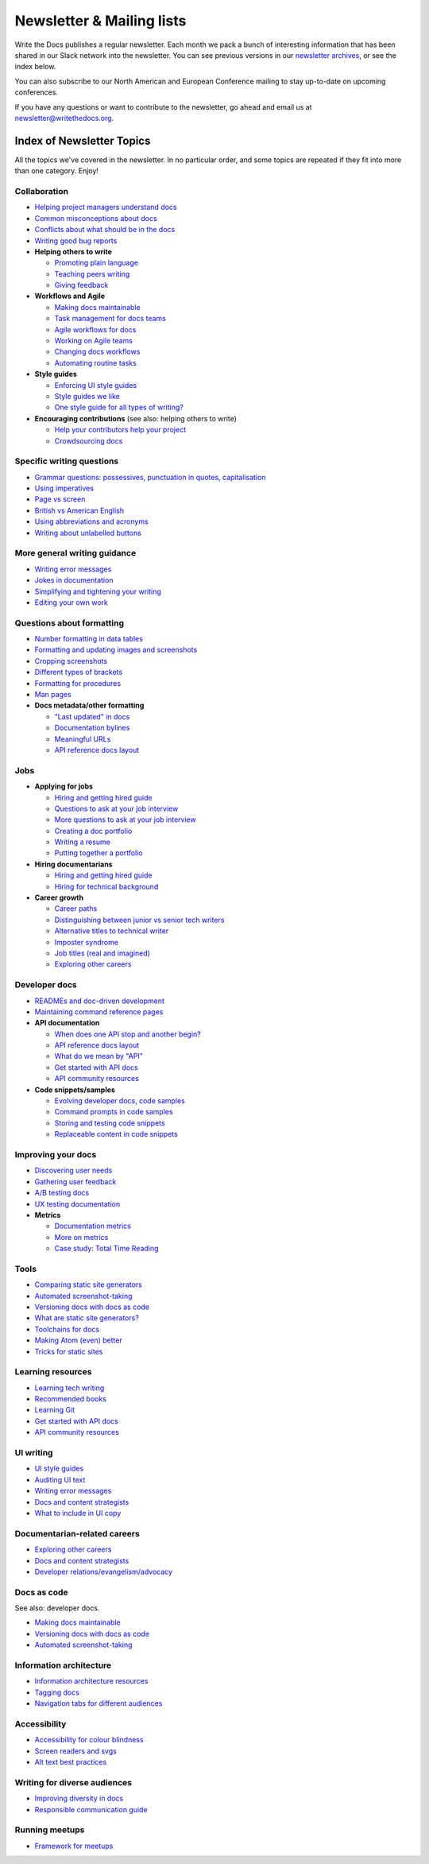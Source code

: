 Newsletter & Mailing lists
==========================

Write the Docs publishes a regular newsletter. Each month we pack a bunch of
interesting information that has been shared in our Slack network into the
newsletter. You can see previous versions in our `newsletter archives
</blog/archive/tag/newsletter/>`_, or see the index below.

You can also subscribe to our North American and European Conference mailing
to stay up-to-date on upcoming conferences.

If you have any questions or want to contribute to the newsletter, go ahead and email us at `newsletter@writethedocs.org
<mailto:newsletter@writethedocs.org>`_.

.. raw :: html

  <!-- Begin MailChimp Signup Form -->
  <link href="//cdn-images.mailchimp.com/embedcode/classic-10_7.css" rel="stylesheet" type="text/css">
  <div id="mc_embed_signup">
  <form action="//writethedocs.us6.list-manage.com/subscribe/post?u=94377ea46d8b176a11a325d03&amp;id=dcf0ed349b" method="post" id="mc-embedded-subscribe-form" name="mc-embedded-subscribe-form" class="validate" target="_blank" novalidate>
      <div id="mc_embed_signup_scroll">
  <div class="mc-field-group">
      <label for="mce-EMAIL">Email Address  <span class="asterisk">*</span>
  </label>
      <input type="email" value="" name="EMAIL" class="required email" id="mce-EMAIL">
  </div>
  <div class="mc-field-group input-group">
      <strong>What types of updates would you like? </strong>
      <ul><li><input type="checkbox" value="1" name="group[14633][1]" id="mce-group[14633]-14633-0" checked><label for="mce-group[14633]-14633-0">Monthly Community Newsletter</label></li>
      <li><input type="checkbox" value="2" name="group[14633][2]" id="mce-group[14633]-14633-1"><label for="mce-group[14633]-14633-1">North American Conference Announcements</label></li>
      <li><input type="checkbox" value="4" name="group[14633][4]" id="mce-group[14633]-14633-2"><label for="mce-group[14633]-14633-2">European Conference Announcements</label></li>
  </ul>
  </div>
      <div id="mce-responses" class="clear">
          <div class="response" id="mce-error-response" style="display:none"></div>
          <div class="response" id="mce-success-response" style="display:none"></div>
      </div>    <!-- real people should not fill this in and expect good things - do not remove this or risk form bot signups-->
      <div style="position: absolute; left: -5000px;" aria-hidden="true"><input type="text" name="b_94377ea46d8b176a11a325d03_dcf0ed349b" tabindex="-1" value=""></div>
      <div class="clear"><input type="submit" value="Subscribe" name="subscribe" id="mc-embedded-subscribe" class="button"></div>
      </div>
  </form>
  </div>
  <script type='text/javascript' src='//s3.amazonaws.com/downloads.mailchimp.com/js/mc-validate.js'></script><script type='text/javascript'>(function($) {window.fnames = new Array(); window.ftypes = new Array();fnames[0]='EMAIL';ftypes[0]='email';}(jQuery));var $mcj = jQuery.noConflict(true);</script>
  <!--End mc_embed_signup-->

Index of Newsletter Topics
--------------------------

All the topics we've covered in the newsletter. In no particular order,
and some topics are repeated if they fit into more than one category. Enjoy!

Collaboration
~~~~~~~~~~~~~

- `Helping project managers understand docs </blog/newsletter-june-2018/#helping-your-project-managers-understand-docs>`_
- `Common misconceptions about docs </blog/newsletter-august-2018/#common-misconceptions-about-documentation>`_
- `Conflicts about what should be in the docs </blog/newsletter-july-2017/#who-s-running-this-content>`_
- `Writing good bug reports </blog/newsletter-april-2017/#the-art-of-the-bug-report>`_
- **Helping others to write**

  - `Promoting plain language </blog/newsletter-november-2018/#promoting-plain-language>`_
  - `Teaching peers writing </blog/newsletter-may-2017/#peer-to-peer-teaching>`_
  - `Giving feedback </blog/newsletter-february-2018/#it-s-not-personal-it-s-feedback>`_
- **Workflows and Agile**

  - `Making docs maintainable </blog/newsletter-august-2017/#making-docs-maintainable>`_
  - `Task management for docs teams </blog/newsletter-october-2018/#task-management-tools-for-docs-teams>`_
  - `Agile workflows for docs </blog/newsletter-october-2018/#show-us-your-workflows>`_
  - `Working on Agile teams </blog/newsletter-may-2017/#the-challenges-of-documentation-in-an-agile-environment>`_
  - `Changing docs workflows </blog/newsletter-february-2017/#best-practices-for-changing-your-docs-workflow>`_
  - `Automating routine tasks </blog/newsletter-november-2017/#to-automate-or-not-to-automate>`_
- **Style guides**

  - `Enforcing UI style guides </blog/newsletter-june-2017/#the-enforcer-ui-style-guides-edition>`_
  - `Style guides we like </blog/newsletter-november-2016/#a-quick-guide-to-style-guides>`_
  - `One style guide for all types of writing? </blog/newsletter-september-2016/#one-style-guide-or-two>`_
- **Encouraging contributions** (see also: helping others to write)

  - `Help your contributors help your project </blog/newsletter-december-2017/#help-your-contributors-help-your-project>`_
  - `Crowdsourcing docs </blog/newsletter-september-2017/#crowdsourced-documentation-plus-sunsetting-stack-overflow-docs>`_

Specific writing questions
~~~~~~~~~~~~~~~~~~~~~~~~~~

- `Grammar questions: possessives, punctuation in quotes, capitalisation </blog/newsletter-december-2018/#grammar-and-style-questions>`_
- `Using imperatives </blog/newsletter-may-2018/#using-imperatives-in-documentation>`_
- `Page vs screen </blog/newsletter-august-2018/#in-the-time-of-web-based-applications-what-is-a-page-and-what-is-a-screen>`_
- `British vs American English </blog/newsletter-december-2017/#canceled-vs-cancelled-and-other-adventures-in-american-and-british-english>`_
- `Using abbreviations and acronyms </blog/newsletter-november-2016/#using-abbreviations-and-acronyms-in-documentation>`_
- `Writing about unlabelled buttons </blog/newsletter-july-2017/#documenting-unlabeled-buttons>`_

More general writing guidance
~~~~~~~~~~~~~~~~~~~~~~~~~~~~~

- `Writing error messages </blog/newsletter-june-2018/#short-advice-for-writing-error-messages>`_
- `Jokes in documentation </blog/newsletter-july-2017/#keep-your-jokes-out-of-my-documentation>`_
- `Simplifying and tightening your writing </blog/newsletter-december-2016/#simplifying-and-tightening-your-writing>`_
- `Editing your own work </blog/newsletter-october-2017/#proofreading-and-copyediting-your-own-work>`_

Questions about formatting
~~~~~~~~~~~~~~~~~~~~~~~~~~

- `Number formatting in data tables </blog/newsletter-april-2018/#number-formatting-in-data-tables>`_
- `Formatting and updating images and screenshots </blog/newsletter-november-2017/#worth-it-images-screenshots>`_
- `Cropping screenshots </blog/newsletter-june-2017/#how-do-you-crop-your-screenshots>`_
- `Different types of brackets </blog/newsletter-november-2017/#a-by-any-other-name>`_
- `Formatting for procedures </blog/newsletter-march-2017/#know-the-rules-for-formatting-procedures-and-when-to-break-them>`_
- `Man pages </blog/newsletter-december-2017/#it-s-just-documentation-man>`_
- **Docs metadata/other formatting**

  - `"Last updated" in docs </blog/newsletter-july-2017/#struggles-with-dates-and-versions>`_
  - `Documentation bylines </blog/newsletter-march-2017/#should-documentation-have-bylines>`_
  - `Meaningful URLs </blog/newsletter-october-2017/#putting-our-urls-to-work-for-us-and-our-readers>`_
  - `API reference docs layout </blog/newsletter-december-2017/#thinking-hard-about-api-reference-docs-layout>`_

Jobs
~~~~

- **Applying for jobs**

  - `Hiring and getting hired guide </blog/newsletter-november-2018/#how-to-hire-a-documentarian>`_
  - `Questions to ask at your job interview </blog/newsletter-february-2018/#questions-to-ask-during-a-job-interview>`_
  - `More questions to ask at your job interview </blog/newsletter-november-2017/#it-s-your-turn-to-ask-the-questions>`_
  - `Creating a doc portfolio </blog/newsletter-september-2017/#doc-portfolios-a-perpetual-conundrum>`_
  - `Writing a resume </blog/newsletter-august-2017/#what-resume-advice-is-the-right-resume-advice>`_
  - `Putting together a portfolio </blog/newsletter-october-2016/#putting-together-a-technical-writing-portfolio>`_
- **Hiring documentarians**

  - `Hiring and getting hired guide </blog/newsletter-november-2018/#how-to-hire-a-documentarian>`_
  - `Hiring for technical background </blog/newsletter-december-2016/#hiring-for-technical-background>`_
- **Career growth**

  - `Career paths </blog/newsletter-december-2018/#technical-writing-career-paths>`_
  - `Distinguishing between junior vs senior tech writers </blog/newsletter-june-2018/#junior-vs-senior-technical-writers>`_
  - `Alternative titles to technical writer </blog/newsletter-april-2018/#rebranding-technical-writer>`_
  - `Imposter syndrome </blog/newsletter-march-2018/#selling-yourself-short-impostor-syndrome-among-tech-writers>`_
  - `Job titles (real and imagined) </blog/newsletter-march-2017/#studies-in-comparative-job-titles>`_
  - `Exploring other careers </blog/newsletter-february-2017/#exploring-your-technical-writing-career-options>`_

Developer docs
~~~~~~~~~~~~~~

- `READMEs and doc-driven development </blog/newsletter-august-2017/#readmes-and-doc-driven-development>`_
- `Maintaining command reference pages </blog/newsletter-october-2016/#writing-and-maintaining-command-reference-pages>`_
- **API documentation**

  - `When does one API stop and another begin? </blog/newsletter-may-2018/#distinguishing-one-api-from-many>`_
  - `API reference docs layout </blog/newsletter-december-2017/#thinking-hard-about-api-reference-docs-layout>`_
  - `What do we mean by "API" </blog/newsletter-october-2017/#the-true-meaning-of-api>`_
  - `Get started with API docs </blog/newsletter-february-2017/#getting-started-with-api-docs>`_
  - `API community resources </blog/newsletter-december-2016/#api-community-resources>`_
- **Code snippets/samples**

  - `Evolving developer docs, code samples </blog/newsletter-april-2018/#evolving-your-developer-docs-as-your-product-matures>`_
  - `Command prompts in code samples </blog/newsletter-october-2018/#to-prompt-or-not-to-prompt-that-is-the-question>`_
  - `Storing and testing code snippets </blog/newsletter-september-2017/#storing-and-testing-code-snippets>`_
  - `Replaceable content in code snippets </blog/newsletter-may-2017/#replaceable-content-in-code-snippets>`_

Improving your docs
~~~~~~~~~~~~~~~~~~~

- `Discovering user needs </blog/newsletter-december-2018/#discovering-user-needs>`_
- `Gathering user feedback </blog/newsletter-november-2018/#getting-feedback-from-users>`_
- `A/B testing docs </blog/newsletter-may-2018/#a-b-testing-for-stronger-docs>`_
- `UX testing documentation </blog/newsletter-december-2016/#running-ux-tests-on-your-documentation>`_
- **Metrics**

  - `Documentation metrics </blog/newsletter-september-2017/#resources-for-documentation-metrics>`_
  - `More on metrics </blog/newsletter-april-2017/#documentation-metrics-what-to-track-and-how>`_
  - `Case study: Total Time Reading </blog/newsletter-september-2016/#metrics-case-study-total-time-reading-ttr>`_

Tools
~~~~~

- `Comparing static site generators </blog/newsletter-august-2018/#static-and-sites-and-generators-oh-my>`_
- `Automated screenshot-taking </blog/newsletter-april-2018/#new-tool-to-try-out-automated-screenshots>`_
- `Versioning docs with docs as code </blog/newsletter-march-2018/#docs-as-code-and-its-discontents-versioning>`_
- `What are static site generators? </blog/newsletter-june-2017/#getting-a-grip-on-static-site-generators>`_
- `Toolchains for docs </blog/newsletter-november-2016/#doc-friendly-toolchains-and-cmss>`_
- `Making Atom (even) better </blog/newsletter-october-2016/#tooling-highlight-bending-the-atom-editor-to-your-will>`_
- `Tricks for static sites </blog/newsletter-may-2017/#last-but-not-least>`_

Learning resources
~~~~~~~~~~~~~~~~~~

- `Learning tech writing </blog/newsletter-november-2018/#recommended-reads>`_
- `Recommended books </blog/newsletter-november-2018/#recommended-reads>`_
- `Learning Git </blog/newsletter-april-2017/#starter-kit-for-command-line-git>`_
- `Get started with API docs </blog/newsletter-february-2017/#getting-started-with-api-docs>`_
- `API community resources </blog/newsletter-december-2016/#api-community-resources>`_

UI writing
~~~~~~~~~~

- `UI style guides </blog/newsletter-june-2017/#the-enforcer-ui-style-guides-edition>`_
- `Auditing UI text </blog/newsletter-february-2017/#running-an-effective-audit-of-your-ui-text>`_
- `Writing error messages </blog/newsletter-june-2018/#short-advice-for-writing-error-messages>`_
- `Docs and content strategists </blog/newsletter-november-2016/#how-do-documentation-and-content-strategy-intersect>`_
- `What to include in UI copy </blog/newsletter-september-2016/#what-to-include-in-your-ui-copy>`_

Documentarian-related careers
~~~~~~~~~~~~~~~~~~~~~~~~~~~~~

- `Exploring other careers </blog/newsletter-february-2017/#exploring-your-technical-writing-career-options>`_
- `Docs and content strategists </blog/newsletter-november-2016/#how-do-documentation-and-content-strategy-intersect>`_
- `Developer relations/evangelism/advocacy </blog/newsletter-october-2017/#defining-developer-relations-evangelism-advocacy>`_

Docs as code
~~~~~~~~~~~~

See also: developer docs.

- `Making docs maintainable </blog/newsletter-august-2017/#making-docs-maintainable>`_
- `Versioning docs with docs as code </blog/newsletter-march-2018/#docs-as-code-and-its-discontents-versioning>`_
- `Automated screenshot-taking </blog/newsletter-april-2018/#new-tool-to-try-out-automated-screenshots>`_

Information architecture
~~~~~~~~~~~~~~~~~~~~~~~~

- `Information architecture resources </blog/newsletter-october-2018/#resources-for-planning-out-your-information-architecture>`_
- `Tagging docs </blog/newsletter-march-2018/#the-whys-and-wherefores-of-tagging-docs>`_
- `Navigation tabs for different audiences </blog/newsletter-february-2017/#pros-and-cons-of-using-tabbed-content-for-multiple-audiences>`_

Accessibility
~~~~~~~~~~~~~

- `Accessibility for colour blindness </blog/newsletter-august-2017/#accessible-docs-colorblindness-edition>`_
- `Screen readers and svgs </blog/newsletter-may-2017/#screen-readers-and-accessibility>`_
- `Alt text best practices </blog/newsletter-march-2017/#resources-and-best-practices-for-alt-text>`_

Writing for diverse audiences
~~~~~~~~~~~~~~~~~~~~~~~~~~~~~

- `Improving diversity in docs </blog/newsletter-october-2016/#improving-diversity-in-our-docs>`_
- `Responsible communication guide </blog/newsletter-october-2016/#coming-soon-the-responsible-communication-guide>`_

Running meetups
~~~~~~~~~~~~~~~

- `Framework for meetups </blog/newsletter-june-2017/#wtd-meetup-framework>`_
